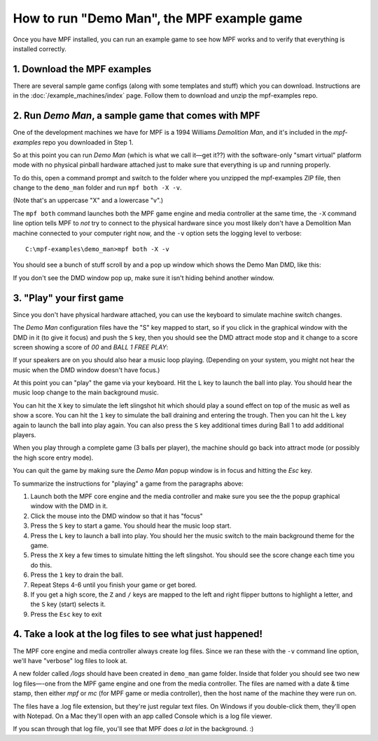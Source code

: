 How to run "Demo Man", the MPF example game
===========================================

Once you have MPF installed, you can run an example game to see how
MPF works and to verify that everything is installed correctly.

1. Download the MPF examples
----------------------------

There are several sample game configs (along with some templates and
stuff) which you can download. Instructions are in the
:doc:`/example_machines/index` page. Follow them to download and
unzip the mpf-examples repo.

2. Run *Demo Man*, a sample game that comes with MPF
----------------------------------------------------

One of the development machines we have for MPF is a 1994 Williams
*Demolition Man*, and it's included in the *mpf-examples* repo
you downloaded in Step 1.

So at this point you can run *Demo Man* (which is what we call
it—get it??) with the software-only "smart virtual" platform mode with no
physical pinball hardware attached just to make sure that everything is up and
running properly.

To do this, open a command prompt and switch to the
folder where you unzipped the mpf-examples ZIP file, then change to
the ``demo_man`` folder and run ``mpf both -X -v``.

(Note that's an uppercase "X" and a lowercase "v".)

The ``mpf both`` command launches both the MPF game engine and
media controller at the same time, the ``-X`` command line option
tells MPF to *not* try to connect to the physical hardware since you
most likely don't have a Demolition Man machine connected to your
computer right now, and the ``-v`` option sets the logging level to
verbose:

::

   C:\mpf-examples\demo_man>mpf both -X -v

You should see a bunch of stuff scroll by and a pop up window which
shows the Demo Man DMD, like this:

.. image:: images/demo_man.jpg

If you don't see the DMD window pop up, make sure it isn't hiding behind another window.

3. "Play" your first game
-------------------------

Since you don't have physical hardware attached, you can use the
keyboard to simulate machine switch changes.

The *Demo Man* configuration files
have the "S" key mapped to start, so if you click in the graphical
window with the DMD in it (to give it focus) and push the ``S`` key,
then you should see the DMD attract mode stop and it change to a
score screen showing a score of *00* and *BALL 1 FREE PLAY*:

If your speakers are on you should also hear a music loop
playing. (Depending on your system, you might not hear the music when
the DMD window doesn't have focus.)

At this point you can "play" the
game via your keyboard. Hit the ``L`` key to launch the ball into play.
You should hear the music loop change to the main background music.

You can hit the ``X`` key to simulate the left slingshot hit which
should play a sound effect on top of the music as well as show a
score. You can hit the ``1`` key to simulate the ball draining and
entering the trough. Then you can hit the ``L`` key again to launch the
ball into play again. You can also press the ``S`` key additional times
during Ball 1 to add additional players.

When you play through a
complete game (3 balls per player), the machine should go back into
attract mode (or possibly the high score entry mode).

You can quit the game by making sure the *Demo Man* popup
window is in focus and hitting the *Esc* key.

To summarize the instructions for "playing" a game from the paragraphs above:

#. Launch both the MPF core engine and the media controller and make
   sure you see the the popup graphical
   window with the DMD in it.
#. Click the mouse into the DMD window so that it has "focus"
#. Press the ``S`` key to start a game. You should hear the music loop
   start.
#. Press the ``L`` key to launch a ball into play. You should her the
   music switch to the main background theme for the game.
#. Press the ``X`` key a few times to simulate hitting the left
   slingshot. You should see the score change each time you do this.
#. Press the ``1`` key to drain the ball.
#. Repeat Steps 4-6 until you finish your game or get bored.
#. If you get a high score, the ``Z`` and ``/`` keys are mapped to the
   left and right flipper buttons to highlight a letter, and the ``S`` key
   (start) selects it.
#. Press the ``Esc`` key to exit

4. Take a look at the log files to see what just happened!
----------------------------------------------------------

The MPF core engine and media controller always create log files.
Since we ran these with the ``-v`` command line option, we'll have
"verbose" log files to look at.

A new folder called */logs* should have been created in ``demo_man``
game folder. Inside that folder you
should see two new log files—-one from the MPF game engine and one from
the media controller. The files are named with a date & time stamp,
then either *mpf* or *mc* (for MPF game or media controller), then the
host name of the machine they were run on.

The files have a .log file extension, but they're just regular text files.
On Windows if you double-click them, they'll open with Notepad. On a
Mac they'll open with an app called Console which is a log file
viewer.

If you scan through that log file, you'll see that MPF does *a lot* in
the background. :)
